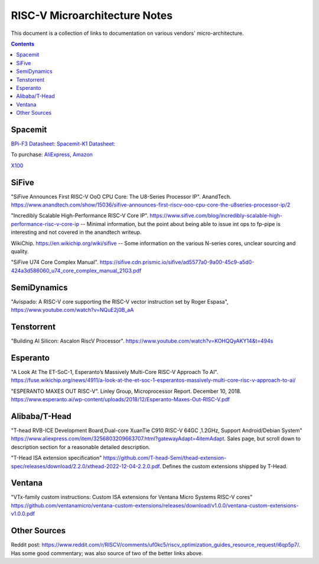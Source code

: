 ------------------------------
RISC-V Microarchitecture Notes
------------------------------

This document is a collection of links to documentation on various vendors' micro-architecture.  

.. contents::

Spacemit
--------

`BPi-F3 Datasheet: <https://docs.banana-pi.org/en/BPI-F3/SpacemiT_K1_datasheet>`_
`Spacemit-K1 Datasheet: <https://developer.spacemit.com/#/documentation?token=DBd4wvqoqi2fiqkiERTcbEDknBh>`_

To purchase: `AliExpress <https://a.aliexpress.com/_mOI0MCI>`_, `Amazon <https://www.amazon.com/BPI-F3-RISC-V-K1-SBC-Performance/dp/B0D44TH59S?th=1>`_

`X100 <https://www.spacemit.com/en/spacemit-x100-core/>`_

SiFive
------

"SiFive Announces First RISC-V OoO CPU Core: The U8-Series Processor IP". AnandTech.  `<https://www.anandtech.com/show/15036/sifive-announces-first-riscv-ooo-cpu-core-the-u8series-processor-ip/2>`_

"Incredibly Scalable High-Performance RISC-V Core IP". `<https://www.sifive.com/blog/incredibly-scalable-high-performance-risc-v-core-ip>`_ -- Minimal information, but the point about being able to issue int ops to fp-pipe is interesting and not covered in the anandtech writeup.  

WikiChip. `<https://en.wikichip.org/wiki/sifive>`_ -- Some information on the various N-series cores, unclear sourcing and quality.

"SiFive U74 Core Complex Manual". `<https://sifive.cdn.prismic.io/sifive/ad5577a0-9a00-45c9-a5d0-424a3d586060_u74_core_complex_manual_21G3.pdf>`_

SemiDynamics
------------

"Avispado: A RISC-V core supporting the RISC-V vector instruction set by Roger Espasa", `<https://www.youtube.com/watch?v=NQuE2j0B_aA>`_

Tenstorrent
-----------

"Building AI Silicon: Ascalon RiscV Processor".  `<https://www.youtube.com/watch?v=KOHQQyAKY14&t=494s>`_

Esperanto
---------

"A Look At The ET-SoC-1, Esperanto’s Massively Multi-Core RISC-V Approach To AI". `<https://fuse.wikichip.org/news/4911/a-look-at-the-et-soc-1-esperantos-massively-multi-core-risc-v-approach-to-ai/>`_

"ESPERANTO MAXES OUT RISC-V".  Linley Group, Microprocessor Report.  December 10, 2018.  `<https://www.esperanto.ai/wp-content/uploads/2018/12/Esperanto-Maxes-Out-RISC-V.pdf>`_

Alibaba/T-Head
--------------

"T-head RVB-ICE Development Board,Dual-core XuanTie C910 RISC-V 64GC ,1.2GHz, Support Android/Debian System" `<https://www.aliexpress.com/item/3256803209663707.html?gatewayAdapt=4itemAdapt>`_.  Sales page, but scroll down to description section for a reasonable detailed description.  

"T-Head ISA extension specification" `<https://github.com/T-head-Semi/thead-extension-spec/releases/download/2.2.0/xthead-2022-12-04-2.2.0.pdf>`_.  Defines the custom extensions shipped by T-Head.

Ventana
-------

"VTx-family custom instructions: Custom ISA extensions for Ventana Micro Systems RISC-V cores"
`<https://github.com/ventanamicro/ventana-custom-extensions/releases/download/v1.0.0/ventana-custom-extensions-v1.0.0.pdf>`_

Other Sources
-------------

Reddit post: `<https://www.reddit.com/r/RISCV/comments/uf0kc5/riscv_optimization_guides_resource_request/i6qp5p7/>`_.  Has some good commentary; was also source of two of the better links above.  
